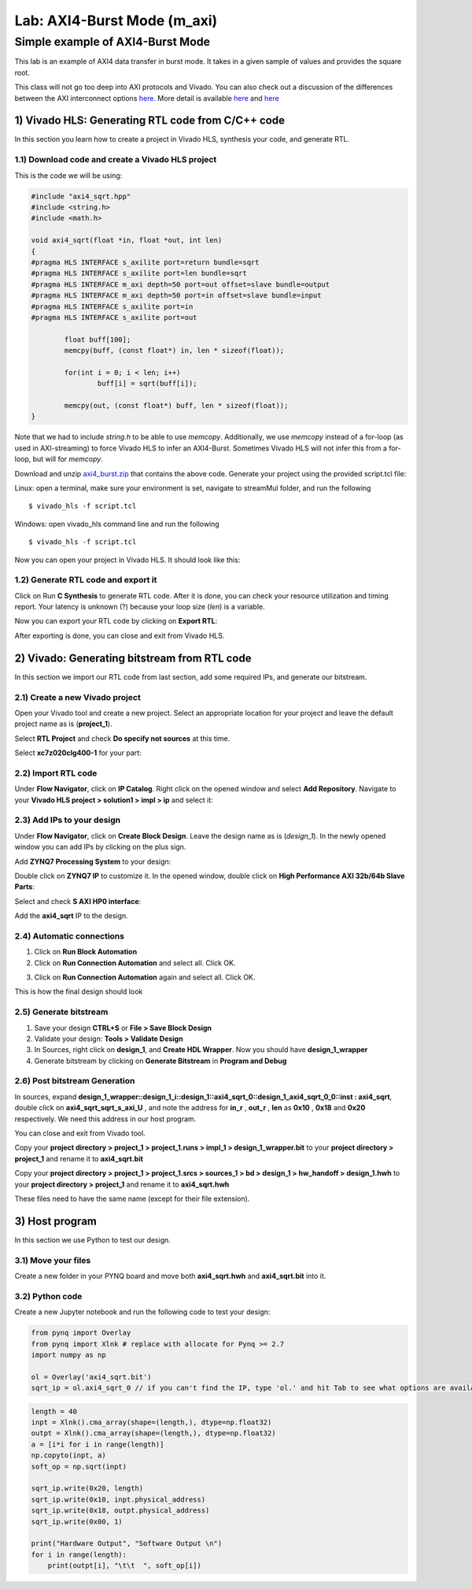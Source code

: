 Lab: AXI4-Burst Mode (m_axi)
============================

Simple example of AXI4-Burst Mode
***********************************

This lab is an example of AXI4 data transfer in burst mode. It takes in a given sample of values and provides the square root. 

This class will not go too deep into AXI protocols and Vivado. You can also check out a discussion of the differences between the AXI interconnect options `here. <https://www.aldec.com/en/company/blog/145--demystifying-axi-interconnection-for-zynq-soc-fpga>`_ More detail is available `here <https://people-ece.vse.gmu.edu/coursewebpages/ECE/ECE699_SW_HW/S16/viewgraphs/ECE699_lecture_6.pdf>`_ and `here <http://users.ece.utexas.edu/~gerstl/ee382m_f18/labs/project/vivado/24_Creating_Processor_system.pdf>`_

1) Vivado HLS: Generating RTL code from C/C++ code
--------------------------------------------------

In this section you learn how to create a project in Vivado HLS, synthesis your code, and generate RTL.

1.1) Download code and create a Vivado HLS project
##################################################

This is the code we will be using:

.. code-block :: c++

	#include "axi4_sqrt.hpp"
	#include <string.h>
	#include <math.h>

	void axi4_sqrt(float *in, float *out, int len)
	{
	#pragma HLS INTERFACE s_axilite port=return bundle=sqrt
	#pragma HLS INTERFACE s_axilite port=len bundle=sqrt
	#pragma HLS INTERFACE m_axi depth=50 port=out offset=slave bundle=output
	#pragma HLS INTERFACE m_axi depth=50 port=in offset=slave bundle=input
	#pragma HLS INTERFACE s_axilite port=in
	#pragma HLS INTERFACE s_axilite port=out

		float buff[100];
		memcpy(buff, (const float*) in, len * sizeof(float));

		for(int i = 0; i < len; i++)
			buff[i] = sqrt(buff[i]);

		memcpy(out, (const float*) buff, len * sizeof(float));
	}
	
Note that we had to include `string.h` to be able to use `memcopy`. Additionally, we use `memcopy` instead of a for-loop (as used in AXI-streaming) to force Vivado HLS to infer an AXI4-Burst. Sometimes Vivado HLS will not infer this from a for-loop, but will for `memcopy`.

Download and unzip `axi4_burst.zip <https://bitbucket.org/akhodamoradiUCSD/237c_data_files/downloads/axi4_burst.zip>`_ that contains the above code. Generate your project using the provided script.tcl file:

Linux: open a terminal, make sure your environment is set, navigate to streamMul folder, and run the following ::

    $ vivado_hls -f script.tcl

Windows: open vivado_hls command line and run the following ::

    $ vivado_hls -f script.tcl

Now you can open your project in Vivado HLS. It should look like this:

.. image :: https://i.imgur.com/iHkVmWE.png

1.2) Generate RTL code and export it
####################################

Click on Run **C Synthesis** to generate RTL code. After it is done, you can check your resource utilization and timing report. Your latency is unknown (?) because your loop size (*len*) is a variable.

.. image :: https://github.com/KastnerRG/pp4fpgas/raw/master/labs/images/pynq19.png

Now you can export your RTL code by clicking on **Export RTL**:

.. image :: https://bitbucket.org/repo/x8q9Ed8/images/582121524-pynq3.png

After exporting is done, you can close and exit from Vivado HLS.

2) Vivado: Generating bitstream from RTL code
---------------------------------------------

In this section we import our RTL code from last section, add some required IPs, and generate our bitstream.

2.1) Create a new Vivado project
################################

Open your Vivado tool and create a new project. Select an appropriate location for your project and leave the default project name as is (**project_1**).

Select **RTL Project** and check **Do specify not sources** at this time.

Select **xc7z020clg400-1** for your part:

.. image :: https://bitbucket.org/repo/x8q9Ed8/images/3090594305-pynq4.png

2.2) Import RTL code
####################

Under **Flow Navigator**, click on **IP Catalog**. Right click on the opened window and select **Add Repository**. Navigate to your **Vivado HLS project > solution1 > impl > ip** and select it:

.. image :: https://github.com/KastnerRG/pp4fpgas/raw/master/labs/images/pynq20.png


2.3) Add IPs to your design
###########################
Under **Flow Navigator**, click on **Create Block Design**. Leave the design name as is (*design_1*). In the newly opened window you can add IPs by clicking on the plus sign.

Add **ZYNQ7 Processing System** to your design:

.. image :: https://bitbucket.org/repo/x8q9Ed8/images/3814633603-pynq6.png

Double click on **ZYNQ7 IP** to customize it. In the opened window, double click on **High Performance AXI 32b/64b Slave Parts**:

.. image :: https://bitbucket.org/repo/x8q9Ed8/images/148617913-pynq7.png

Select and check **S AXI HP0 interface**:

.. image :: https://github.com/KastnerRG/pp4fpgas/raw/master/labs/images/pynq21.png

Add the **axi4_sqrt** IP to the design.

.. image :: https://github.com/KastnerRG/pp4fpgas/raw/master/labs/images/pynq22.png


2.4) Automatic connections
##########################

1. Click on **Run Block Automation**

2. Click on **Run Connection Automation** and select all. Click OK.

.. image :: https://github.com/KastnerRG/pp4fpgas/raw/master/labs/images/pynq23.png

3. Click on **Run Connection Automation** again and select all. Click OK.

.. image :: https://github.com/KastnerRG/pp4fpgas/raw/master/labs/images/pynq24.png

This is how the final design should look

.. image :: https://github.com/KastnerRG/pp4fpgas/raw/master/labs/images/pynq25.png

2.5) Generate bitstream
#######################

1. Save your design **CTRL+S** or **File > Save Block Design**

2. Validate your design: **Tools > Validate Design**

3. In Sources, right click on **design_1**, and **Create HDL Wrapper**. Now you should have **design_1_wrapper**

4. Generate bitstream by clicking on **Generate Bitstream** in **Program and Debug**

2.6) Post bitstream Generation
##############################

In sources, expand **design_1_wrapper::design_1_i::design_1::axi4_sqrt_0::design_1_axi4_sqrt_0_0::inst : axi4_sqrt**, double click on **axi4_sqrt_sqrt_s_axi_U** , and note the address for **in_r** , **out_r** , **len** as **0x10** , **0x18** and **0x20** respectively. We need this address in our host program.

.. image :: https://github.com/KastnerRG/pp4fpgas/raw/master/labs/images/pynq26.png

You can close and exit from Vivado tool.

Copy your **project directory > project_1 > project_1.runs > impl_1 > design_1_wrapper.bit** to your **project directory > project_1** and rename it to **axi4_sqrt.bit**

Copy your **project directory > project_1 > project_1.srcs > sources_1 > bd > design_1 > hw_handoff > design_1.hwh** to your **project directory > project_1** and rename it to **axi4_sqrt.hwh**

These files need to have the same name (except for their file extension).

3) Host program
---------------

In this section we use Python to test our design.

3.1) Move your files
####################

Create a new folder in your PYNQ board and move both **axi4_sqrt.hwh** and **axi4_sqrt.bit** into it.

3.2) Python code
################

Create a new Jupyter notebook and run the following code to test your design:

.. code-block :: python3

	from pynq import Overlay
	from pynq import Xlnk # replace with allocate for Pynq >= 2.7
	import numpy as np

	ol = Overlay('axi4_sqrt.bit')
	sqrt_ip = ol.axi4_sqrt_0 // if you can't find the IP, type 'ol.' and hit Tab to see what options are available
	
.. code-block :: python3

	length = 40
	inpt = Xlnk().cma_array(shape=(length,), dtype=np.float32)
	outpt = Xlnk().cma_array(shape=(length,), dtype=np.float32)
	a = [i*i for i in range(length)]
	np.copyto(inpt, a)
	soft_op = np.sqrt(inpt)

	sqrt_ip.write(0x20, length)
	sqrt_ip.write(0x10, inpt.physical_address)
	sqrt_ip.write(0x18, outpt.physical_address)
	sqrt_ip.write(0x00, 1)

	print("Hardware Output", "Software Output \n")
	for i in range(length):
	    print(outpt[i], "\t\t  ", soft_op[i])











